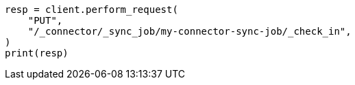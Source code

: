 // This file is autogenerated, DO NOT EDIT
// connector/apis/check-in-connector-sync-job-api.asciidoc:49

[source, python]
----
resp = client.perform_request(
    "PUT",
    "/_connector/_sync_job/my-connector-sync-job/_check_in",
)
print(resp)
----
